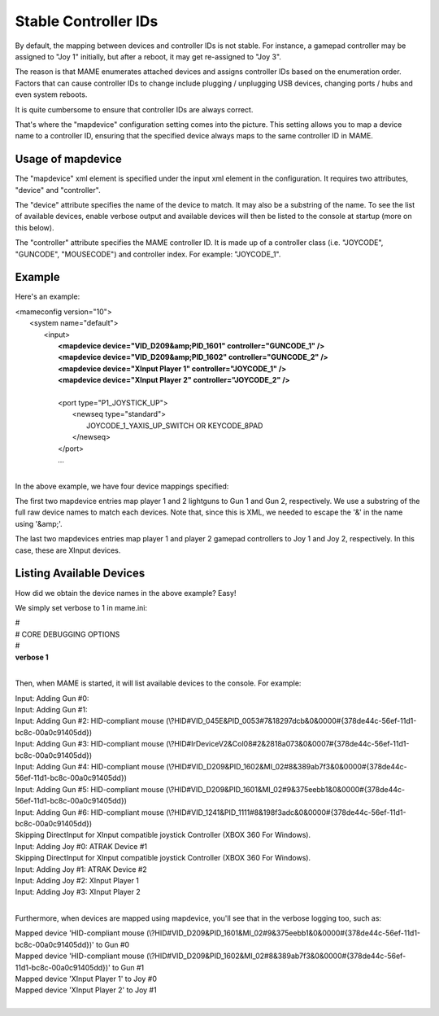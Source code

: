 Stable Controller IDs
===============================

By default, the mapping between devices and controller IDs is not stable. For instance, a gamepad controller may be assigned to "Joy 1" initially, but after a reboot, it may get re-assigned to "Joy 3".

The reason is that MAME enumerates attached devices and assigns controller IDs based on the enumeration order. Factors that can cause controller IDs to change include plugging / unplugging USB devices, changing ports / hubs and even system reboots.

It is quite cumbersome to ensure that controller IDs are always correct.

That's where the "mapdevice" configuration setting comes into the picture. This setting allows you to map a device name to a controller ID, ensuring that the specified device always maps to the same controller ID in MAME.

Usage of mapdevice
------------------
The "mapdevice" xml element is specified under the input xml element in the configuration. It requires two attributes, "device" and "controller".

The "device" attribute specifies the name of the device to match. It may also be a substring of the name. To see the list of available devices, enable verbose output and available devices will then be listed to the console at startup (more on this below).

The "controller" attribute specifies the MAME controller ID. It is made up of a controller class (i.e. "JOYCODE", "GUNCODE", "MOUSECODE") and controller index. For example: "JOYCODE_1".

Example
-------
Here's an example:

|       <mameconfig version="10">
|           <system name="default">
|               <input>
|                   **<mapdevice device="VID_D209&amp;PID_1601" controller="GUNCODE_1" />**
|                   **<mapdevice device="VID_D209&amp;PID_1602" controller="GUNCODE_2" />**
|                   **<mapdevice device="XInput Player 1" controller="JOYCODE_1" />**
|                   **<mapdevice device="XInput Player 2" controller="JOYCODE_2" />**
|
|                   <port type="P1_JOYSTICK_UP">
|                       <newseq type="standard">
|                           JOYCODE_1_YAXIS_UP_SWITCH OR KEYCODE_8PAD
|                       </newseq>
|                   </port>
|                   ...
|

In the above example, we have four device mappings specified:

The first two mapdevice entries map player 1 and 2 lightguns to Gun 1 and Gun 2, respectively. We use a substring of the full raw device names to match each devices. Note that, since this is XML, we needed to escape the '&' in the name using '&amp;'.

The last two mapdevices entries map player 1 and player 2 gamepad controllers to Joy 1 and Joy 2, respectively. In this case, these are XInput devices.

Listing Available Devices
-------------------------
How did we obtain the device names in the above example? Easy!

We simply set verbose to 1 in mame.ini:

|     #
|     # CORE DEBUGGING OPTIONS
|     #
|     **verbose                   1**
|

Then, when MAME is started, it will list available devices to the console. For example:

|     Input: Adding Gun #0:
|     Input: Adding Gun #1:
|     Input: Adding Gun #2: HID-compliant mouse (\\?\HID#VID_045E&PID_0053#7&18297dcb&0&0000#{378de44c-56ef-11d1-bc8c-00a0c91405dd})
|     Input: Adding Gun #3: HID-compliant mouse (\\?\HID#IrDeviceV2&Col08#2&2818a073&0&0007#{378de44c-56ef-11d1-bc8c-00a0c91405dd})
|     Input: Adding Gun #4: HID-compliant mouse (\\?\HID#VID_D209&PID_1602&MI_02#8&389ab7f3&0&0000#{378de44c-56ef-11d1-bc8c-00a0c91405dd})
|     Input: Adding Gun #5: HID-compliant mouse (\\?\HID#VID_D209&PID_1601&MI_02#9&375eebb1&0&0000#{378de44c-56ef-11d1-bc8c-00a0c91405dd})
|     Input: Adding Gun #6: HID-compliant mouse (\\?\HID#VID_1241&PID_1111#8&198f3adc&0&0000#{378de44c-56ef-11d1-bc8c-00a0c91405dd})
|     Skipping DirectInput for XInput compatible joystick Controller (XBOX 360 For Windows).
|     Input: Adding Joy #0: ATRAK Device #1
|     Skipping DirectInput for XInput compatible joystick Controller (XBOX 360 For Windows).
|     Input: Adding Joy #1: ATRAK Device #2
|     Input: Adding Joy #2: XInput Player 1
|     Input: Adding Joy #3: XInput Player 2
|

Furthermore, when devices are mapped using mapdevice, you'll see that in the verbose logging too, such as:

|     Mapped device 'HID-compliant mouse (\\?\HID#VID_D209&PID_1601&MI_02#9&375eebb1&0&0000#{378de44c-56ef-11d1-bc8c-00a0c91405dd})' to Gun #0
|     Mapped device 'HID-compliant mouse (\\?\HID#VID_D209&PID_1602&MI_02#8&389ab7f3&0&0000#{378de44c-56ef-11d1-bc8c-00a0c91405dd})' to Gun #1
|     Mapped device 'XInput Player 1' to Joy #0
|     Mapped device 'XInput Player 2' to Joy #1
|
